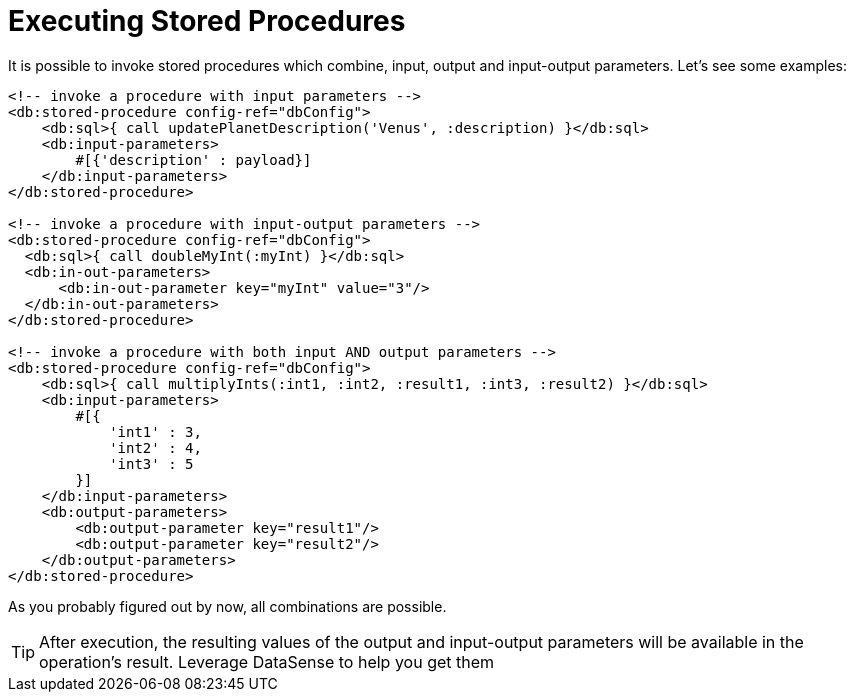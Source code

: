 = Executing Stored Procedures
:keywords: db, connector, SQL, Database, query, stored procedures
:toc:
:toc-title:

It is possible to invoke stored procedures which combine, input, output and input-output parameters. Let's see some examples:

[source,xml,linenums]
----
<!-- invoke a procedure with input parameters -->
<db:stored-procedure config-ref="dbConfig">
    <db:sql>{ call updatePlanetDescription('Venus', :description) }</db:sql>
    <db:input-parameters>
        #[{'description' : payload}]
    </db:input-parameters>
</db:stored-procedure>

<!-- invoke a procedure with input-output parameters -->
<db:stored-procedure config-ref="dbConfig">
  <db:sql>{ call doubleMyInt(:myInt) }</db:sql>
  <db:in-out-parameters>
      <db:in-out-parameter key="myInt" value="3"/>
  </db:in-out-parameters>
</db:stored-procedure>

<!-- invoke a procedure with both input AND output parameters -->
<db:stored-procedure config-ref="dbConfig">
    <db:sql>{ call multiplyInts(:int1, :int2, :result1, :int3, :result2) }</db:sql>
    <db:input-parameters>
        #[{
            'int1' : 3,
            'int2' : 4,
            'int3' : 5
        }]
    </db:input-parameters>
    <db:output-parameters>
        <db:output-parameter key="result1"/>
        <db:output-parameter key="result2"/>
    </db:output-parameters>
</db:stored-procedure>
----

As you probably figured out by now, all combinations are possible.

[TIP]
After execution, the resulting values of the output and input-output parameters will be available in the operation's result. Leverage DataSense to help you get them
